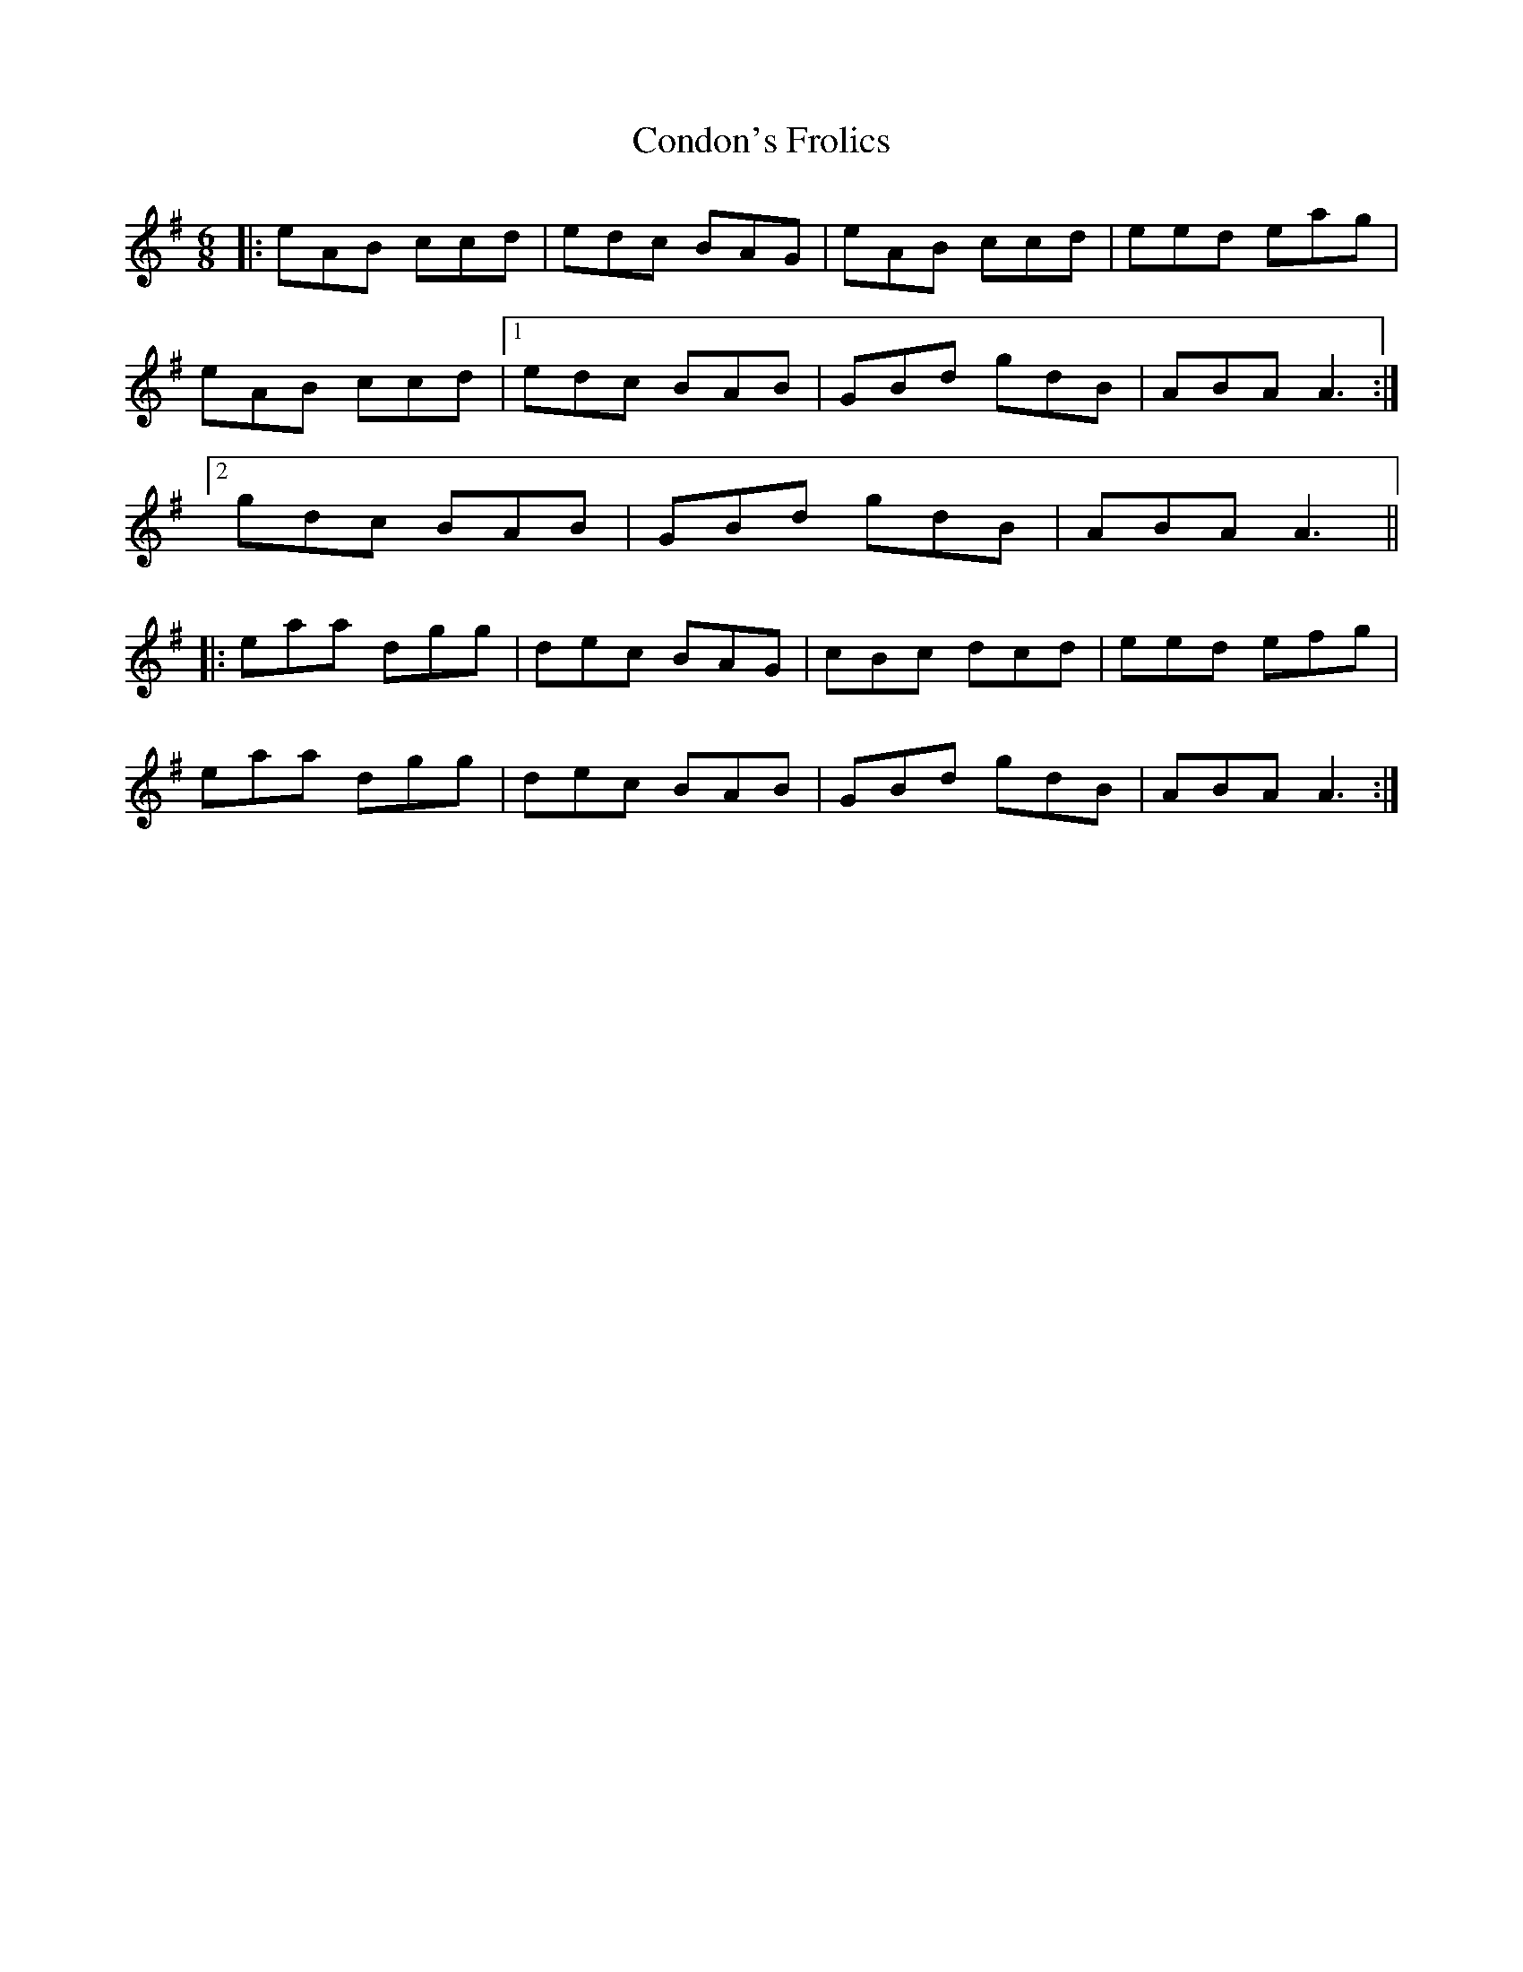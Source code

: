X: 7941
T: Condon's Frolics
R: jig
M: 6/8
K: Adorian
|:eAB ccd|edc BAG|eAB ccd|eed eag|
eAB ccd|1 edc BAB|GBd gdB|ABA A3:|
[2 gdc BAB|GBd gdB|ABA A3||
|:eaa dgg|dec BAG|cBc dcd|eed efg|
eaa dgg|dec BAB|GBd gdB|ABA A3:|

